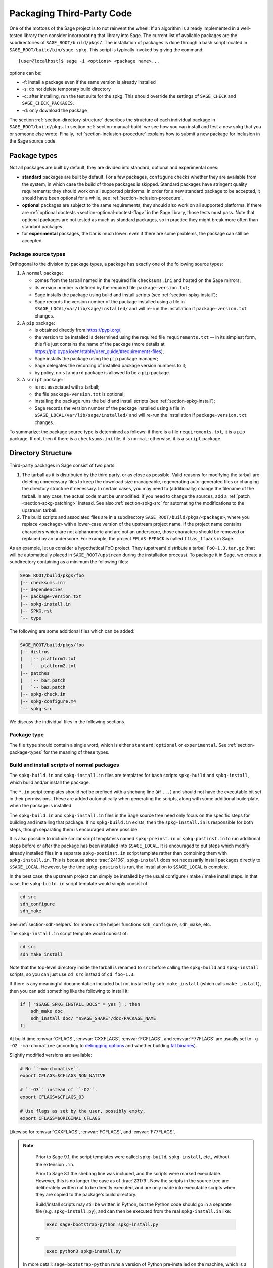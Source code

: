 .. highlight:: shell-session

.. _chapter-packaging:

==========================
Packaging Third-Party Code
==========================

One of the mottoes of the Sage project is to not reinvent the wheel: If
an algorithm is already implemented in a well-tested library then
consider incorporating that library into Sage. The current list of
available packages are the subdirectories of ``SAGE_ROOT/build/pkgs/``.
The installation of packages is done through a bash script located in
``SAGE_ROOT/build/bin/sage-spkg``. This script is typically invoked by
giving the command::

    [user@localhost]$ sage -i <options> <package name>...

options can be:

- -f: install a package even if the same version is already installed
- -s: do not delete temporary build directory
- -c: after installing, run the test suite for the spkg. This should
  override the settings of ``SAGE_CHECK`` and ``SAGE_CHECK_PACKAGES``.
- -d: only download the package

The section :ref:`section-directory-structure` describes the structure
of each individual package in ``SAGE_ROOT/build/pkgs``. In section
:ref:`section-manual-build` we see how you can install and test a new
spkg that you or someone else wrote. Finally,
:ref:`section-inclusion-procedure` explains how to submit a new package
for inclusion in the Sage source code.


.. _section-package-types:

Package types
=============

Not all packages are built by default, they are divided into standard,
optional and experimental ones:

- **standard** packages are built by default. For a few packages,
  ``configure`` checks whether they are available from the system,
  in which case the build of those packages is skipped.
  Standard packages have stringent quality requirements:
  they should work on all supported platforms. In order
  for a new standard package to be accepted, it should have been
  optional for a while, see :ref:`section-inclusion-procedure`.

- **optional** packages are subject to the same requirements, they
  should also work on all supported platforms. If there are
  :ref:`optional doctests <section-optional-doctest-flag>` in the Sage
  library, those tests must pass.
  Note that optional packages are not tested as much as standard
  packages, so in practice they might break more often than standard
  packages.

- for **experimental** packages, the bar is much lower: even if there are
  some problems, the package can still be accepted.


.. _section-package-source-types:

Package source types
--------------------

Orthogonal to the division by package types, a package has exactly one of
the following source types:

#. A ``normal`` package:

   - comes from the tarball named in the required file ``checksums.ini`` and
     hosted on the Sage mirrors;

   - its version number is defined by the required file ``package-version.txt``;

   - Sage installs the package using build and install scripts
     (see :ref:`section-spkg-install`);

   - Sage records the version number of the package installed using a file in
     ``$SAGE_LOCAL/var/lib/sage/installed/`` and will re-run the installation
     if ``package-version.txt`` changes.

#. A ``pip`` package:

   - is obtained directly from https://pypi.org/;

   - the version to be installed is determined using the required file
     ``requirements.txt`` -- in its simplest form, this file just
     contains the name of the package (more details at
     https://pip.pypa.io/en/stable/user_guide/#requirements-files);

   - Sage installs the package using the ``pip`` package manager;

   - Sage delegates the recording of installed package version numbers to it;

   - by policy, no ``standard`` package is allowed to be a ``pip`` package.

#. A ``script`` package:

   - is not associated with a tarball;

   - the file ``package-version.txt`` is optional;

   - installing the package runs the build and install scripts
     (see :ref:`section-spkg-install`);

   - Sage records the version number of the package installed using a file in
     ``$SAGE_LOCAL/var/lib/sage/installed/`` and will re-run the installation
     if ``package-version.txt`` changes.

To summarize: the package source type is determined as follows: if
there is a file ``requirements.txt``, it is a ``pip`` package. If not,
then if there is a ``checksums.ini`` file, it is ``normal``;
otherwise, it is a ``script`` package.


.. _section-directory-structure:

Directory Structure
===================

Third-party packages in Sage consist of two parts:

#. The tarball as it is distributed by the third party, or as close as
   possible. Valid reasons for modifying the tarball are deleting
   unnecessary files to keep the download size manageable,
   regenerating auto-generated files or changing the directory structure
   if necessary. In certain cases, you may need to (additionally) change
   the filename of the tarball.
   In any case, the actual code must be unmodified: if you need to
   change the sources, add a :ref:`patch <section-spkg-patching>`
   instead. See also :ref:`section-spkg-src` for automating the
   modifications to the upstream tarball.

#. The build scripts and associated files are in a subdirectory
   ``SAGE_ROOT/build/pkgs/<package>``, where you replace ``<package>``
   with a lower-case version of the upstream project name. If the
   project name contains characters which are not alphanumeric
   and are not an underscore, those characters should be removed
   or replaced by an underscore. For example, the project
   ``FFLAS-FFPACK`` is called ``fflas_ffpack`` in Sage.

As an example, let us consider a hypothetical FoO project. They
(upstream) distribute a tarball ``FoO-1.3.tar.gz`` (that will be
automatically placed in ``SAGE_ROOT/upstream`` during the installation
process). To package it in Sage, we create a subdirectory containing as
a minimum the following files:

.. CODE-BLOCK:: text

    SAGE_ROOT/build/pkgs/foo
    |-- checksums.ini
    |-- dependencies
    |-- package-version.txt
    |-- spkg-install.in
    |-- SPKG.rst
    `-- type

The following are some additional files which can be added:

.. CODE-BLOCK:: text

    SAGE_ROOT/build/pkgs/foo
    |-- distros
    |   |-- platform1.txt
    |   `-- platform2.txt
    |-- patches
    |   |-- bar.patch
    |   `-- baz.patch
    |-- spkg-check.in
    |-- spkg-configure.m4
    `-- spkg-src

We discuss the individual files in the following sections.


Package type
------------

The file ``type`` should contain a single word, which is either
``standard``, ``optional`` or ``experimental``.
See :ref:`section-package-types` for the meaning of these types.


.. _section-spkg-install:

Build and install scripts of normal packages
--------------------------------------------

The ``spkg-build.in`` and ``spkg-install.in`` files are templates for
``bash`` scripts ``spkg-build`` and ``spkg-install``, which build
and/or install the package.

The ``*.in`` script templates should *not* be prefixed with a shebang
line (``#!...``) and should not have the executable bit set in their
permissions.  These are added automatically when generating the
scripts, along with some additional boilerplate, when the package is
installed.

The ``spkg-build.in`` and ``spkg-install.in`` files in the Sage source
tree need only focus on the specific steps for building and installing
that package.  If no ``spkg-build.in`` exists, then the
``spkg-install.in`` is responsible for both steps, though separating
them is encouraged where possible.

It is also possible to include similar script templatess named
``spkg-preinst.in`` or ``spkg-postinst.in`` to run additional steps
before or after the package has been installed into
``$SAGE_LOCAL``. It is encouraged to put steps which modify already
installed files in a separate ``spkg-postinst.in`` script template
rather than combining them with ``spkg-install.in``.  This is because
since :trac:`24106`, ``spkg-install`` does not necessarily install
packages directly to ``$SAGE_LOCAL``.  However, by the time
``spkg-postinst`` is run, the installation to ``$SAGE_LOCAL`` is
complete.

In the best case, the upstream project can simply be installed by the
usual configure / make / make install steps. In that case, the
``spkg-build.in`` script template would simply consist of:

.. CODE-BLOCK:: bash

    cd src
    sdh_configure
    sdh_make

See :ref:`section-sdh-helpers` for more on the helper functions
``sdh_configure``, ``sdh_make``, etc.

The ``spkg-install.in`` script template would consist of:

.. CODE-BLOCK:: bash

    cd src
    sdh_make_install

Note that the top-level directory inside the tarball is renamed to
``src`` before calling the ``spkg-build`` and ``spkg-install``
scripts, so you can just use ``cd src`` instead of ``cd foo-1.3``.

If there is any meaningful documentation included but not installed by
``sdh_make_install`` (which calls ``make install``), then you can add
something like the following to install it:

.. CODE-BLOCK:: bash

    if [ "$SAGE_SPKG_INSTALL_DOCS" = yes ] ; then
        sdh_make doc
        sdh_install doc/ "$SAGE_SHARE"/doc/PACKAGE_NAME
    fi

At build time :envvar:`CFLAGS`, :envvar:`CXXFLAGS`, :envvar:`FCFLAGS`,
and :envvar:`F77FLAGS` are usually set to ``-g -O2 -march=native``
(according to `debugging options <../installation/source.html#sage-debug>`_
and whether building
`fat binaries <../installation/source.html#sage-fat-binary>`_).

Slightly modified versions are available:

.. CODE-BLOCK:: bash

    # No ``-march=native``.
    export CFLAGS=$CFLAGS_NON_NATIVE

    # ``-O3`` instead of ``-O2``.
    export CFLAGS=$CFLAGS_O3

    # Use flags as set by the user, possibly empty.
    export CFLAGS=$ORIGINAL_CFLAGS

Likewise for :envvar:`CXXFLAGS`, :envvar:`FCFLAGS`, and :envvar:`F77FLAGS`.

.. note::

    Prior to Sage 9.1, the script templates were called ``spkg-build``,
    ``spkg-install``, etc., without the extension ``.in``.

    Prior to Sage 8.1 the shebang line was included, and the scripts were
    marked executable.  However, this is no longer the case as of
    :trac:`23179`.  Now the scripts in the source tree are deliberately
    written not to be directly executed, and are only made into executable
    scripts when they are copied to the package's build directory.

    Build/install scripts may still be written in Python, but the Python
    code should go in a separate file (e.g. ``spkg-install.py``), and can
    then be executed from the real ``spkg-install.in`` like:

    .. CODE-BLOCK:: text

        exec sage-bootstrap-python spkg-install.py

    or

    .. CODE-BLOCK:: text

        exec python3 spkg-install.py

   In more detail: ``sage-bootstrap-python`` runs a version of Python
   pre-installed on the machine, which is a build prerequisite of Sage.
   Note that ``sage-bootstrap-python`` accepts a wide range of Python
   versions, Python >= 2.6 and >= 3.4, see ``SAGE_ROOT/build/tox.ini``
   for details.  You should only use ``sage-bootstrap-python`` for
   installation tasks that must be able to run before Sage has made
   ``python3`` available.  It must not be used for running ``pip`` or
   ``setup.py`` for any package.

   ``python3`` runs the version of Python managed by Sage (either its
   own installation of Python 3 from an SPKG or a venv over a system
   python3.  You should use this if you are installing a Python package
   to make sure that the libraries are installed in the right place.

   By the way, there is also a script ``sage-python``. This should be
   used at runtime, for example in scripts in ``SAGE_LOCAL/bin`` which
   expect Sage's Python to already be built.

Many packages currently do not separate the build and install steps and only
provide a ``spkg-install.in`` file that does both.  The separation is useful in
particular for root-owned install hierarchies, where something like ``sudo``
must be used to install files.  For this purpose Sage uses an environment
variable ``$SAGE_SUDO``, the value of which may be provided by the developer
at build time,  which should to the appropriate system-specific
``sudo``-like command (if any).  The following rules are then observed:

- If ``spkg-build.in`` exists, the generated script ``spkg-build`` is first
  called, followed by ``$SAGE_SUDO spkg-install``.

- Otherwise, only ``spkg-install`` is called (without ``$SAGE_SUDO``).  Such
  packages should prefix all commands in ``spkg-install.in`` that write into
  the installation hierarchy with ``$SAGE_SUDO``.

Install scripts of script packages
----------------------------------

A script package has a single install script named ``spkg-install``.
It needs to be an executable shell script; it is not subject to the templating
described in the previous section.

Sage runs ``spkg-install`` from the directory ``$SAGE_ROOT/build/pkgs/<package>``
in the environment obtained by sourcing the files ``src/bin/sage-env``,
``build/bin/sage-build-env-config``, and ``build/bin/sage-build-env``.

.. _section-sdh-helpers:

Helper functions
----------------

In the ``spkg-build``, ``spkg-install``, and ``spkg-check`` scripts,
the following functions are available. They are defined in the file
``$SAGE_ROOT/build/bin/sage-dist-helpers``, if you want to look at the
source code.  They should be used to make sure that appropriate
variables are set and to avoid code duplication. These function names
begin with ``sdh_``, which stands for "Sage-distribution helper".

- ``sdh_die MESSAGE``: Exit the build script with the error code of
  the last command if it was non-zero, or with 1 otherwise, and print
  an error message. This is typically used like:

  .. CODE-BLOCK:: bash

       command || sdh_die "Command failed"

  This function can also (if not given any arguments) read the error message
  from stdin. In particular this is useful in conjunction with a heredoc to
  write multi-line error messages:

  .. CODE-BLOCK:: bash

      command || sdh_die << _EOF_
      Command failed.
      Reason given.
      _EOF_

  .. NOTE::

      The other helper functions call ``sdh_die``, so do not use (for
      example) ``sdh_make || sdh_die``: the part of this after
      ``||`` will never be reached.

- ``sdh_check_vars [VARIABLE ...]``: Check that one or more variables
  are defined and non-empty, and exit with an error if any are
  undefined or empty. Variable names should be given without the '$'
  to prevent unwanted expansion.

- ``sdh_configure [...]``: Runs ``./configure`` with arguments
  ``--prefix="$SAGE_LOCAL"``, ``--libdir="$SAGE_LOCAL/lib"``,
  ``--disable-maintainer-mode``, and
  ``--disable-dependency-tracking``. Additional arguments to
  ``./configure`` may be given as arguments.

- ``sdh_make [...]``: Runs ``$MAKE`` with the default target.
   Additional arguments to ``$MAKE`` may be given as arguments.

- ``sdh_make_install [...]``: Runs ``$MAKE install`` with DESTDIR
   correctly set to a temporary install directory, for staged
   installations. Additional arguments to ``$MAKE`` may be given as
   arguments. If ``$SAGE_DESTDIR`` is not set then the command is run
   with ``$SAGE_SUDO``, if set.

- ``sdh_setup_bdist_wheel [...]``: Runs ``setup.py bdist_wheel`` with
   the given arguments, as well as additional default arguments used for
   installing packages into Sage.

- ``sdh_pip_install [...]``: The equivalent of running ``pip install``
   with the given arguments, as well as additional default arguments used for
   installing packages into Sage with pip. The last argument must be
   ``.`` to indicate installation from the current directory.

   ``sdh_pip_install`` actually does the installation via ``pip wheel``,
   creating a wheel file in ``dist/``, followed by
   ``sdh_store_and_pip_install_wheel`` (see below).

- ``sdh_store_and_pip_install_wheel .``: The current directory,
   indicated by the required argument ``.``, must have a subdirectory
   ``dist`` containing a unique wheel file (``*.whl``).

   This command (1) moves this wheel file to the
   directory ``$SAGE_SPKG_WHEELS`` (``$SAGE_LOCAL/var/lib/sage/wheels``)
   and then (2) installs the wheel in ``$SAGE_LOCAL``.

   Both of these steps, instead of writing directly into ``$SAGE_LOCAL``,
   use the staging directory ``$SAGE_DESTDIR`` if set; otherwise, they
   use ``$SAGE_SUDO`` (if set).

- ``sdh_install [-T] SRC [SRC...] DEST``: Copies one or more files or
   directories given as ``SRC`` (recursively in the case of
   directories) into the destination directory ``DEST``, while
   ensuring that ``DEST`` and all its parent directories exist.
   ``DEST`` should be a path under ``$SAGE_LOCAL``, generally. For
   ``DESTDIR`` installs, the ``$SAGE_DESTDIR`` path is automatically
   prepended to the destination.

   The ``-T`` option treats ``DEST`` as a normal file instead
   (e.g. for copying a file to a different filename). All directory
   components are still created in this case.

The following is automatically added to each install script, so you
should not need to add it yourself.

- ``sdh_guard``: Wrapper for ``sdh_check_vars`` that checks some
   common variables without which many/most packages won't build
   correctly (``SAGE_ROOT``, ``SAGE_LOCAL``, ``SAGE_SHARE``). This is
   important to prevent installation to unintended locations.

The following are also available, but rarely used.

- ``sdh_cmake [...]``: Runs ``cmake`` in the current directory with
   the given arguments, as well as additional arguments passed to
   cmake (assuming packages are using the GNUInstallDirs module) so
   that ``CMAKE_INSTALL_PREFIX`` and ``CMAKE_INSTALL_LIBDIR`` are set
   correctly.

- ``sdh_preload_lib EXECUTABLE SONAME``: (Linux only -- no-op on other
   platforms.)  Check shared libraries loaded by ``EXECUTABLE`` (may be a
   program or another library) for a library starting with ``SONAME``, and
   if found appends ``SONAME`` to the ``LD_PRELOAD`` environment variable.
   See :trac:`24885`.


.. _spkg-configure.m4:

Allowing for the use of system packages
---------------------------------------

For a number of Sage packages, an already installed system version can
be used instead, and Sage's top-level ``./configure`` script
determines when this is possible. To enable this, a package needs to
have a script called ``spkg-configure.m4``, which can, for example,
determines whether the installed software is recent enough (and
sometimes not too recent) to be usable by Sage. This script is
processed by the `GNU M4 macro processor
<https://www.gnu.org/savannah-checkouts/gnu/m4/manual/m4-1.4.18/m4.html>`_.

Also, if the software for a Sage package is provided by a system
package, the ``./configure`` script can provide that information. To
do this, there must be a directory ``build/pkgs/PACKAGE/distros``
containing files with names like ::

    arch.txt
    conda.txt
    cygwin.txt
    debian.txt
    homebrew.txt
    ...

corresponding to different packaging systems.

For example, if ``./configure`` detects that the Homebrew packaging
system is in use, and if the current package can be provided by a
Homebrew package called "foo", then the file
``build/pkgs/PACKAGE/distros/homebrew.txt`` should contain the single
line "foo". If ``foo`` is currently uninstalled, then ``./configure``
will print a message suggesting that the user should run ``brew install
foo``. See :ref:`section-equiv-distro-packages` for more on this.

.. IMPORTANT::

    All new standard packages should, when possible, include a
    ``spkg-configure.m4`` script and a populated ``distros``
    directory. There are many examples in ``build/pkgs``, including
    ``build/pkgs/python3`` and ``build/pkgs/suitesparse``, to name a few.

Note that this may not be possible (as of this writing) for some
packages, for example packages installed via pip for use while running
Sage, like ``matplotlib`` or ``scipy``. If a package is installed via
pip for use in a separate process, like ``tox``, then this should be
possible.



.. _section-spkg-check:

Self-Tests
----------

The ``spkg-check.in`` file is an optional, but highly recommended,
script template to run self-tests of the package.  The format for the
``spkg-check`` is the same as ``spkg-build`` and ``spkg-install``.  It
is run after building and installing if the ``SAGE_CHECK`` environment
variable is set, see the Sage installation guide. Ideally, upstream
has some sort of tests suite that can be run with the standard ``make
check`` target. In that case, the ``spkg-check.in`` script template
would simply contain:

.. CODE-BLOCK:: bash

    cd src
    $MAKE check


.. _section-python:

Python-based packages
---------------------

The best way to install a Python-based package is to use pip, in which
case the ``spkg-install.in`` script template might just consist of

.. CODE-BLOCK:: bash

    cd src && sdh_pip_install .

Where ``sdh_pip_install`` is a function provided by ``sage-dist-helpers`` that
points to the correct ``pip`` for the Python used by Sage, and includes some
default flags needed for correct installation into Sage.

If pip will not work, you may use ``sdh_setup_bdist_wheel``, followed by
``sdh_store_and_pip_install_wheel .``.

.. _section-spkg-SPKG-txt:

The SPKG.rst or SPKG.txt File
-----------------------------

The ``SPKG.txt`` file should follow this pattern:

.. CODE-BLOCK:: text

     = PACKAGE_NAME =

     == Description ==

     What does the package do?

     == License ==

     What is the license? If non-standard, is it GPLv3+ compatible?

     == Upstream Contact ==

     Provide information for upstream contact.

     == Dependencies ==

     Put a bulleted list of dependencies here:

     * python
     * readline

     == Special Update/Build Instructions ==

     If the tarball was modified by hand and not via a spkg-src
     script, describe what was changed.


with ``PACKAGE_NAME`` replaced by the package name. Legacy
``SPKG.txt`` files have an additional changelog section, but this
information is now kept in the git repository.

It is now also possible to use an ``SPKG.rst`` file instead, with the same
sections.

.. _section-dependencies:

Package dependencies
--------------------

Many packages depend on other packages. Consider for example the
``eclib`` package for elliptic curves. This package uses the libraries
PARI, NTL and FLINT. So the following is the ``dependencies`` file
for ``eclib``:

.. CODE-BLOCK:: text

    pari ntl flint

    ----------
    All lines of this file are ignored except the first.
    It is copied by SAGE_ROOT/build/make/install into SAGE_ROOT/build/make/Makefile.

For Python packages, common dependencies include ``pip``,
``setuptools``, and ``future``. If your package depends on any of
these, use ``$(PYTHON_TOOLCHAIN)`` instead. For example, here is the
``dependencies`` file for ``configparser``:

.. CODE-BLOCK:: text

    $(PYTHON) | $(PYTHON_TOOLCHAIN)

(See below for the meaning of the ``|``.)

If there are no dependencies, you can use

.. CODE-BLOCK:: text

    # no dependencies

    ----------
    All lines of this file are ignored except the first.
    It is copied by SAGE_ROOT/build/make/install into SAGE_ROOT/build/make/Makefile.

There are actually two kinds of dependencies: there are normal
dependencies and order-only dependencies, which are weaker. The syntax
for the ``dependencies`` file is

.. CODE-BLOCK:: text

    normal dependencies | order-only dependencies

If there is no ``|``, then all dependencies are normal.

- If package A has an **order-only dependency** on B, it simply means
  that B must be built before A can be built. The version of B does not
  matter, only the fact that B is installed matters.
  This should be used if the dependency is purely a build-time
  dependency (for example, a dependency on pip simply because the
  ``spkg-install`` file uses pip).

- If A has a **normal dependency** on B, it means additionally that A
  should be rebuilt every time that B gets updated. This is the most
  common kind of dependency. A normal dependency is what you need for
  libraries: if we upgrade NTL, we should rebuild everything which
  uses NTL.

In order to check that the dependencies of your package are likely
correct, the following command should work without errors::

    [user@localhost]$ make distclean && make base && make PACKAGE_NAME

Finally, note that standard packages should only depend on standard
packages and optional packages should only depend on standard or
optional packages.


.. _section-spkg-patching:

Patching Sources
----------------

Actual changes to the source code must be via patches, which should be placed
in the ``patches/`` directory, and must have the ``.patch`` extension. GNU
patch is distributed with Sage, so you can rely on it being available. Patches
must include documentation in their header (before the first diff hunk), and
must have only one "prefix" level in the paths (that is, only one path level
above the root of the upstream sources being patched).  So a typical patch file
should look like this:

.. CODE-BLOCK:: diff

    Add autodoc_builtin_argspec config option

    Following the title line you can add a multi-line description of
    what the patch does, where you got it from if you did not write it
    yourself, if they are platform specific, if they should be pushed
    upstream, etc...

    diff -dru Sphinx-1.2.2/sphinx/ext/autodoc.py.orig Sphinx-1.2.2/sphinx/ext/autodoc.py
    --- Sphinx-1.2.2/sphinx/ext/autodoc.py.orig  2014-03-02 20:38:09.000000000 +1300
    +++ Sphinx-1.2.2/sphinx/ext/autodoc.py  2014-10-19 23:02:09.000000000 +1300
    @@ -1452,6 +1462,7 @@

         app.add_config_value('autoclass_content', 'class', True)
         app.add_config_value('autodoc_member_order', 'alphabetic', True)
    +    app.add_config_value('autodoc_builtin_argspec', None, True)
         app.add_config_value('autodoc_default_flags', [], True)
         app.add_config_value('autodoc_docstring_signature', True, True)
         app.add_event('autodoc-process-docstring')

Patches directly under the ``patches/`` directly are applied automatically
before running the ``spkg-install`` script (so long as they have the ``.patch``
extension).  If you need to apply patches conditionally (such as only on
a specifically platform), you can place those patches in a subdirectory of
``patches/`` and apply them manually using the ``sage-apply-patches`` script.
For example, considering the layout:

.. CODE-BLOCK:: text

    SAGE_ROOT/build/pkgs/foo
    |-- patches
    |   |-- solaris
    |   |   |-- solaris.patch
    |   |-- bar.patch
    |   `-- baz.patch

The patches ``bar.patch`` and ``baz.patch`` are applied to the unpacked
upstream sources in ``src/`` before running ``spkg-install``.  To conditionally
apply the patch for Solaris the ``spkg-install`` should contain a section like
this:

.. CODE-BLOCK:: bash

    if [ $UNAME == "SunOS" ]; then
        sage-apply-patches -d solaris
    fi

where the ``-d`` flag applies all patches in the ``solaris/`` subdirectory of
the main ``patches/`` directory.


.. _section-spkg-patch-or-repackage:

When to patch, when to repackage, when to autoconfiscate
--------------------------------------------------------

- Use unpatched original upstream tarball when possible.

  Sometimes it may seem as if you need to patch a (hand-written)
  ``Makefile`` because it "hard-codes" some paths or compiler flags:

  .. CODE-BLOCK:: diff

      --- a/Makefile
      +++ b/Makefile
      @@ -77,7 +77,7 @@
       # This is a Makefile.
       # Handwritten.

      -DESTDIR = /usr/local
      +DESTDIR = $(SAGE_ROOT)/local
       BINDIR   = $(DESTDIR)/bin
       INCDIR   = $(DESTDIR)/include
       LIBDIR   = $(DESTDIR)/lib

  Don't use patching for that.  Makefile variables can be overridden
  from the command-line.  Just use the following in ``spkg-install``:

  .. CODE-BLOCK:: bash

      $(MAKE) DESTDIR="$SAGE_ROOT/local"

- Check if Debian or another distribution already provides patches
  for upstream.  Use them, don't reinvent the wheel.

- If the upstream Makefile does not build shared libraries,
  don't bother trying to patch it.

  Autoconfiscate the package instead and use the standard facilities
  of Automake and Libtool.  This ensures that the shared library build
  is portable between Linux and macOS.

- If you have to make changes to ``configure.ac`` or other source
  files of the autotools build system (or if you are autoconfiscating
  the package), then you can't use patching; make a :ref:`modified
  tarball <section-spkg-src>` instead.

- If the patch would be huge, don't use patching.  Make a
  :ref:`modified tarball <section-spkg-src>` instead.

- Otherwise, :ref:`maintain a set of patches
  <section-spkg-patch-maintenance>`.


.. _section-spkg-patch-maintenance:

How to maintain a set of patches
--------------------------------

We recommend the following workflow for maintaining a set of patches.

- Fork the package and put it on a public git repository.

  If upstream has a public version control repository, import it from
  there.  If upstream does not have a public version control
  repository, import the current sources from the upstream tarball.
  Let's call the branch ``upstream``.

- Create a branch for the changes necessary for Sage, let's call it
  ``sage_package_VERSION``, where ``version`` is the upstream version
  number.

- Make the changes and commit them to the branch.

- Generate the patches against the ``upstream`` branch:

  .. CODE-BLOCK:: bash

      rm -Rf SAGE_ROOT/build/pkgs/PACKAGE/patches
      mkdir SAGE_ROOT/build/pkgs/PACKAGE/patches
      git format-patch -o SAGE_ROOT/build/pkgs/PACKAGE/patches/ upstream

- Optionally, create an ``spkg-src`` file in the Sage package's
  directory that regenerates the patch directory using the above
  commands.

- When a new upstream version becomes available, merge (or import) it
  into ``upstream``, then create a new branch and rebase in on top of
  the updated upstream:

  .. CODE-BLOCK:: bash

      git checkout sage_package_OLDVERSION
      git checkout -b sage_package_NEWVERSION
      git rebase upstream

  Then regenerate the patches.


.. _section-spkg-src:

Modified Tarballs
-----------------

The ``spkg-src`` file is optional and only to document how the upstream
tarball was changed. Ideally it is not modified, then there would be no
``spkg-src`` file present either.

However, if you really must modify the upstream tarball then it is
recommended that you write a script, called ``spkg-src``, that makes the
changes. This not only serves as documentation but also makes it easier
to apply the same modifications to future versions.


.. _section-spkg-versioning:

Package Versioning
------------------

The ``package-version.txt`` file contains just the version. So if
upstream is ``FoO-1.3.tar.gz`` then the package version file would only
contain ``1.3``.

If the upstream package is taken from some revision other than a stable
version or if upstream doesn't have a version number, you should use the
date at which the revision is made. For example, the
``database_stein_watkins`` package with version ``20110713`` contains
the database as of 2011-07-13. Note that the date should refer to the
*contents* of the tarball, not to the day it was packaged for Sage.
This particular Sage package for ``database_stein_watkins`` was created
in 2014, but the data it contains was last updated in 2011.

If you apply any patches, or if you made changes to the upstream tarball
(see :ref:`section-directory-structure` for allowable changes),
then you should append a ``.p0`` to the version to indicate that it's
not a vanilla package.

Additionally, whenever you make changes to a package *without* changing
the upstream tarball (for example, you add an additional patch or you
fix something in the ``spkg-install`` file), you should also add or
increase the patch level. So the different versions would
be ``1.3``, ``1.3.p0``, ``1.3.p1``, ...
The change in version number or patch level will trigger
re-installation of the package, such that the changes are taken into
account.


.. _section-spkg-checksums:

Checksums and Tarball Names
---------------------------

The ``checksums.ini`` file contains the filename pattern of the
upstream tarball (without the actual version) and its checksums. So if
upstream is ``$SAGE_ROOT/upstream/FoO-1.3.tar.gz``, create a new file
``$SAGE_ROOT/build/pkgs/foo/checksums.ini`` containing only:

.. CODE-BLOCK:: bash

    tarball=FoO-VERSION.tar.gz

Sage internally replaces the ``VERSION`` substring with the content of
``package-version.txt``. To recompute the checksums, run::

    [user@localhost]$ sage --package fix-checksum foo

which will modify the ``checksums.ini`` file with the correct
checksums.


Upstream URLs
-------------

In addition to these fields in ``checksums.ini``, the optional field
``upstream_url`` holds an URL to the upstream package archive.

The Release Manager uses the information in ``upstream_url`` to
download the upstream package archvive and to make it available on the
Sage mirrors when a new release is prepared.  On Trac tickets
upgrading a package, the ticket description should no longer contain
the upstream URL to avoid duplication of information.

Note that, like the ``tarball`` field, the ``upstream_url`` is a
template; the substring ``VERSION`` is substituted with the actual
version.

For Python packages available from PyPI, you should use an
``upstream_url`` from ``pypi.io``, which follows the format

.. CODE-BLOCK:: bash

    upstream_url=https://pypi.io/packages/source/m/matplotlib/matplotlib-VERSION.tar.gz

A package that has the ``upstream_url`` information can be updated by
simply typing::

    [user@localhost]$ sage --package update numpy 3.14.59

which will automatically download the archive and update the
information in ``build/pkgs/``.

For Python packages available from PyPI, there is another shortcut::

    [user@localhost]$ sage --package update-latest matplotlib
    Updating matplotlib: 3.3.0 -> 3.3.1
    Downloading tarball to ...matplotlib-3.3.1.tar.bz2
    [...............................................................]

The ``upstream_url`` information serves yet another purpose.
Developers who wish to test a package update from a Trac branch before
the archive is available on a Sage mirror can do so by configuring
their Sage tree using ``./configure
--enable-download-from-upstream-url``.  Then Sage will fall back to
downloading package tarballs from the ``upstream_url`` after trying all
Sage mirrors.  (To speed up this process,  trim ``upstream/mirror_list``
to fewer mirrors.)
It is then no longer necessary to manually download upstream tarballs.


Utility script to create packages
=================================

Assuming that you have downloaded
``$SAGE_ROOT/upstream/FoO-1.3.tar.gz``, you can use::

    [user@localhost]$ sage --package create foo --version 1.3 --tarball FoO-VERSION.tar.gz --type experimental

to create ``$SAGE_ROOT/build/pkgs/foo/package-version.txt``,
``checksums.ini``, and ``type`` in one step.

You can skip the manual downloading of the upstream tarball by using
the additional argument ``--upstream-url``.  This command will also
set the ``upstream_url`` field in ``checksums.ini`` described above.

For Python packages available from PyPI, you can use::

    [user@localhost]$ sage -package create scikit_spatial --pypi --type optional

This automatically downloads the most recent version from PyPI and also
obtains most of the necessary information by querying PyPI.
The ``dependencies`` file may need editing, and also you may want to set
lower and upper bounds for acceptable package versions in the file
``install-requires.txt``.

To create a pip package rather than a normal package, you can use::

    [user@localhost]$ sage -package create scikit_spatial --pypi --source pip --type optional


.. _section-manual-build:

Building the package
====================

At this stage you have a new tarball that is not yet distributed with
Sage (``FoO-1.3.tar.gz`` in the example of section
:ref:`section-directory-structure`). Now you need to manually place it
in the ``SAGE_ROOT/upstream/`` directory and run
``sage --fix-pkg-checksums`` if you have not done that yet.

Now you can install the package using::

    [user@localhost]$ sage -i package_name

or::

    [user@localhost]$ sage -f package_name

to force a reinstallation. If your package contains a ``spkg-check``
script (see :ref:`section-spkg-check`) it can be run with::

    [user@localhost]$ sage -i -c package_name

or::

    [user@localhost]$ sage -f -c package_name

If all went fine, open a ticket, put a link to the original tarball in
the ticket and upload a branch with the code under
``SAGE_ROOT/build/pkgs``.


.. _section-inclusion-procedure:

Inclusion Procedure for New and Updated Packages
================================================

Packages that are not part of Sage will first become optional or
experimental (the latter if they will not build on all supported
systems). After they have been in optional for some time without
problems they can be proposed to be included as standard packages in
Sage.

To propose a package for optional/experimental inclusion please open a
trac ticket with the respective ``Component:`` field set to either
``packages:experimental`` or ``packages:optional``. The associated code
requirements are described in the following sections.

After the ticket was reviewed and included, optional packages stay in
that status for at least a year, after which they can be proposed to be
included as standard packages in Sage. For this a trac ticket is opened
with the ``Component:`` field set to ``packages:standard``. Then make
a proposal in the Google Group ``sage-devel``.

Upgrading packages to new upstream versions or with additional patches
includes opening a ticket in the respective category too, as described
above.

License Information
-------------------

If you are patching a standard Sage spkg, then you should make sure that
the license information for that package is up-to-date, both in its
``SPKG.rst`` or ``SPKG.txt`` file and in the file ``SAGE_ROOT/COPYING.txt``.  For
example, if you are producing an spkg which upgrades the vanilla source
to a new version, check whether the license changed between versions.

If an upstream tarball of a package cannot be redistributed for license
reasons, rename it to include the string ``do-not-distribute``.  This
will keep the release management scripts from uploading it to the Sage mirrors.
For an example, see the ``scipoptsuite`` package, which has an "academic"
proprietary license.

Sometimes an upstream tarball contains some distributable parts using
a free software license and some non-free parts.  In this case, it can
be a good solution to make a custom tarball consisting of only the free
parts; see :ref:`section-spkg-src` and the ``giac`` package as an example.


Prerequisites for New Standard Packages
---------------------------------------

For a package to become part of Sage's standard distribution, it
must meet the following requirements:

- **License**. For standard packages, the license must be compatible
  with the GNU General Public License, version 3. The Free Software
  Foundation maintains a long list of `licenses and comments about
  them <http://www.gnu.org/licenses/license-list.html>`_.

- **Build Support**. The code must build on all the fully supported
  platforms (Linux, macOS, Cygwin); see :ref:`chapter-portability_testing`.

- **Quality**. The code should be "better" than any other available
  code (that passes the two above criteria), and the authors need to
  justify this. The comparison should be made to both Python and other
  software. Criteria in passing the quality test include:

  - Speed

  - Documentation

  - Usability

  - Absence of memory leaks

  - Maintainable

  - Portability

  - Reasonable build time, size, dependencies

- **Previously an optional package**. A new standard package must have
  spent some time as an optional package. Or have a good reason why
  this is not possible.

- **Refereeing**. The code must be refereed, as discussed in
  :ref:`chapter-sage-trac`.


